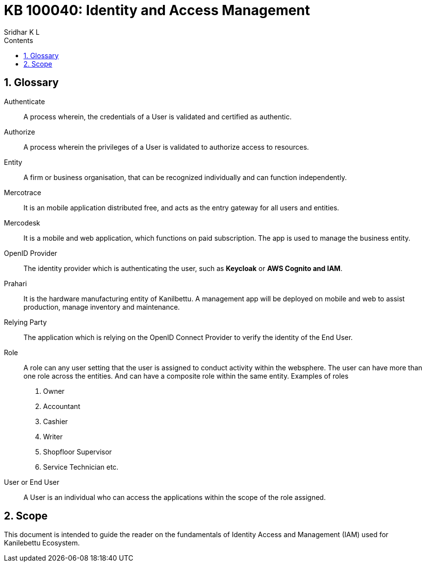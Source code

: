 = KB 100040: Identity and Access Management
:Revision: 2.0
:revision-date: 25 Feb 2023
:sectnums:
:toc:
:toc-title: Contents
:toclevels: 5
:author: Sridhar K L


== Glossary

Authenticate::
A process wherein, the credentials of a User is validated and certified as authentic.


Authorize::
A process wherein the privileges of a User is validated to authorize access to resources.


Entity::
A firm or business organisation, that can be recognized individually and can function independently.

Mercotrace::
It is an mobile application distributed free, and acts as the entry gateway for all users and entities.

Mercodesk::
It is a mobile and web application, which functions on paid subscription. The app is used to manage the business entity.

OpenID Provider::
The identity provider which is authenticating the user, such as *Keycloak* or *AWS Cognito and IAM*.

Prahari::
It is the hardware manufacturing entity of Kanilbettu. A management app will be deployed on mobile and web to assist production, manage inventory and maintenance.


Relying Party::
The application which is relying on the OpenID Connect Provider to verify the identity of the End User.

Role::
A role can any user setting that the user is assigned to conduct activity within the websphere. The user can have more than one role across the entities. And can have a composite role within the same entity. Examples of roles +
. Owner
. Accountant
. Cashier
. Writer
. Shopfloor Supervisor
. Service Technician etc.


User or End User::
A User is an individual who can access the applications within the scope of the role assigned.



== Scope
This document is intended to guide the reader on the fundamentals of Identity Access and Management (IAM) used for  Kanilebettu Ecosystem.